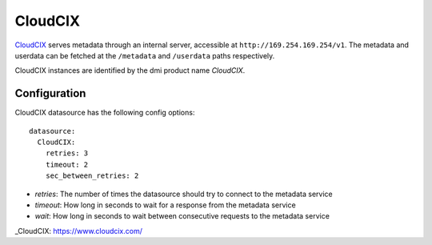 .. _datasource_cloudcix:

CloudCIX
========

`CloudCIX`_ serves metadata through an internal server, accessible at
``http://169.254.169.254/v1``. The metadata and userdata can be fetched at
the ``/metadata`` and ``/userdata`` paths respectively.

CloudCIX instances are identified by the dmi product name `CloudCIX`.

Configuration
-------------

CloudCIX datasource has the following config options:

::

  datasource:
    CloudCIX:
      retries: 3
      timeout: 2
      sec_between_retries: 2


- *retries*: The number of times the datasource should try to connect to the
  metadata service
- *timeout*: How long in seconds to wait for a response from the metadata
  service
- *wait*: How long in seconds to wait between consecutive requests to the
  metadata service

_CloudCIX: https://www.cloudcix.com/

